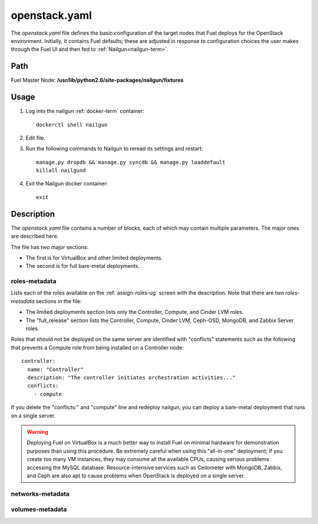 
.. _openstack-yaml-ref:

openstack.yaml
==============

The *openstack.yaml* file defines
the basic configuration of the target nodes
that Fuel deploys for the OpenStack environment.
Initially, it contains Fuel defaults;
these are adjusted in response to configuration choices
the user makes through the Fuel UI
and then fed to :ref:`Nailgun<nailgun-term>`.

Path
----

Fuel Master Node:
**/usr/lib/python2.6/site-packages/nailgun/fixtures**

Usage
-----

#. Log into the nailgun :ref:`docker-term` container:
   ::

     dockerctl shell nailgun

#. Edit file.

#. Run the following commands to Nailgun
   to reread its settings and restart:
   ::

     manage.py dropdb && manage.py syncdb && manage.py loaddefault
     killall nailgund


#. Exit the Nailgun docker container:
   ::

     exit

Description
-----------

The *openstack.yaml* file contains a number of blocks,
each of which may contain multiple parameters.
The major ones are described here.

The file has two major sections:

- The first is for VirtualBox and other limited deployments.

- The second is for full bare-metal deployments.

roles-metadata
++++++++++++++

Lists each of the roles available on the
:ref:`assign-roles-ug` screen
with the description.
Note that there are two `roles-metadata` sections in the file:

- The limited deployments section
  lists only the Controller, Compute, and Cinder LVM roles.

- The "full_release" section
  lists the Controller, Compute, Cinder LVM,
  Ceph-OSD, MongoDB, and Zabbix Server roles.

Roles that should not be deployed on the same server
are identified with "conflicts" statements
such as the following that prevents a Compute role
from being installed on a Controller node:
::

  controller:
    name: "Controller"
    description: "The controller initiates orchestration activities..."
    conflicts:
      - compute

If you delete the "conflicts:" and "compute" line
and redeploy nailgun,
you can deploy a bare-metal deployment
that runs on a single server.

.. warning::  Deploying Fuel on VirtualBox is a much better
              way to install Fuel on minimal hardware
              for demonstration purposes
              than using this procedure.
              Be extremely careful when using this "all-in-one" deployment;
              if you create too many VM instances,
              they may consume all the available CPUs,
              causing serious problems accessing the MySQL database.
              Resource-intensive services
              such as Ceilometer with MongoDB, Zabbix,
              and Ceph are also apt to cause problems
              when OpenStack is deployed on a single server.

networks-metadata
+++++++++++++++++

volumes-metadata
++++++++++++++++
